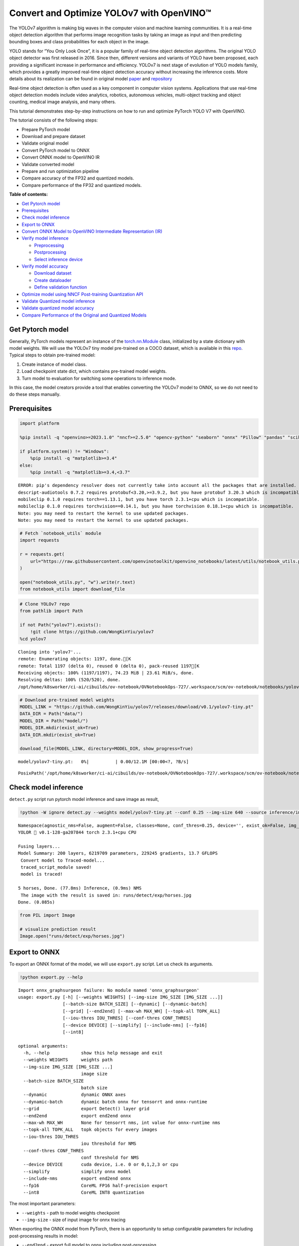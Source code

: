 Convert and Optimize YOLOv7 with OpenVINO™
==========================================

The YOLOv7 algorithm is making big waves in the computer vision and
machine learning communities. It is a real-time object detection
algorithm that performs image recognition tasks by taking an image as
input and then predicting bounding boxes and class probabilities for
each object in the image.

YOLO stands for “You Only Look Once”, it is a popular family of
real-time object detection algorithms. The original YOLO object detector
was first released in 2016. Since then, different versions and variants
of YOLO have been proposed, each providing a significant increase in
performance and efficiency. YOLOv7 is next stage of evolution of YOLO
models family, which provides a greatly improved real-time object
detection accuracy without increasing the inference costs. More details
about its realization can be found in original model
`paper <https://arxiv.org/abs/2207.02696>`__ and
`repository <https://github.com/WongKinYiu/yolov7>`__

Real-time object detection is often used as a key component in computer
vision systems. Applications that use real-time object detection models
include video analytics, robotics, autonomous vehicles, multi-object
tracking and object counting, medical image analysis, and many others.

This tutorial demonstrates step-by-step instructions on how to run and
optimize PyTorch YOLO V7 with OpenVINO.

The tutorial consists of the following steps:

-  Prepare PyTorch model
-  Download and prepare dataset
-  Validate original model
-  Convert PyTorch model to ONNX
-  Convert ONNX model to OpenVINO IR
-  Validate converted model
-  Prepare and run optimization pipeline
-  Compare accuracy of the FP32 and quantized models.
-  Compare performance of the FP32 and quantized models.

**Table of contents:**


-  `Get Pytorch model <#get-pytorch-model>`__
-  `Prerequisites <#prerequisites>`__
-  `Check model inference <#check-model-inference>`__
-  `Export to ONNX <#export-to-onnx>`__
-  `Convert ONNX Model to OpenVINO Intermediate Representation
   (IR) <#convert-onnx-model-to-openvino-intermediate-representation-ir>`__
-  `Verify model inference <#verify-model-inference>`__

   -  `Preprocessing <#preprocessing>`__
   -  `Postprocessing <#postprocessing>`__
   -  `Select inference device <#select-inference-device>`__

-  `Verify model accuracy <#verify-model-accuracy>`__

   -  `Download dataset <#download-dataset>`__
   -  `Create dataloader <#create-dataloader>`__
   -  `Define validation function <#define-validation-function>`__

-  `Optimize model using NNCF Post-training Quantization
   API <#optimize-model-using-nncf-post-training-quantization-api>`__
-  `Validate Quantized model
   inference <#validate-quantized-model-inference>`__
-  `Validate quantized model
   accuracy <#validate-quantized-model-accuracy>`__
-  `Compare Performance of the Original and Quantized
   Models <#compare-performance-of-the-original-and-quantized-models>`__

Get Pytorch model
-----------------



Generally, PyTorch models represent an instance of the
`torch.nn.Module <https://pytorch.org/docs/stable/generated/torch.nn.Module.html>`__
class, initialized by a state dictionary with model weights. We will use
the YOLOv7 tiny model pre-trained on a COCO dataset, which is available
in this `repo <https://github.com/WongKinYiu/yolov7>`__. Typical steps
to obtain pre-trained model:

1. Create instance of model class.
2. Load checkpoint state dict, which contains pre-trained model weights.
3. Turn model to evaluation for switching some operations to inference
   mode.

In this case, the model creators provide a tool that enables converting
the YOLOv7 model to ONNX, so we do not need to do these steps manually.

Prerequisites
-------------



.. code:: ipython3

    import platform

    %pip install -q "openvino>=2023.1.0" "nncf>=2.5.0" "opencv-python" "seaborn" "onnx" "Pillow" "pandas" "scikit-learn" "torch" "torchvision"  "PyYAML>=5.3.1" "tqdm" --extra-index-url https://download.pytorch.org/whl/cpu

    if platform.system() != "Windows":
        %pip install -q "matplotlib>=3.4"
    else:
        %pip install -q "matplotlib>=3.4,<3.7"


.. parsed-literal::

    ERROR: pip's dependency resolver does not currently take into account all the packages that are installed. This behaviour is the source of the following dependency conflicts.
    descript-audiotools 0.7.2 requires protobuf<3.20,>=3.9.2, but you have protobuf 3.20.3 which is incompatible.
    mobileclip 0.1.0 requires torch==1.13.1, but you have torch 2.3.1+cpu which is incompatible.
    mobileclip 0.1.0 requires torchvision==0.14.1, but you have torchvision 0.18.1+cpu which is incompatible.
    Note: you may need to restart the kernel to use updated packages.
    Note: you may need to restart the kernel to use updated packages.


.. code:: ipython3

    # Fetch `notebook_utils` module
    import requests

    r = requests.get(
        url="https://raw.githubusercontent.com/openvinotoolkit/openvino_notebooks/latest/utils/notebook_utils.py",
    )

    open("notebook_utils.py", "w").write(r.text)
    from notebook_utils import download_file

.. code:: ipython3

    # Clone YOLOv7 repo
    from pathlib import Path

    if not Path("yolov7").exists():
        !git clone https://github.com/WongKinYiu/yolov7
    %cd yolov7


.. parsed-literal::

    Cloning into 'yolov7'...
    remote: Enumerating objects: 1197, done.[K
    remote: Total 1197 (delta 0), reused 0 (delta 0), pack-reused 1197[K
    Receiving objects: 100% (1197/1197), 74.23 MiB | 23.61 MiB/s, done.
    Resolving deltas: 100% (520/520), done.
    /opt/home/k8sworker/ci-ai/cibuilds/ov-notebook/OVNotebookOps-727/.workspace/scm/ov-notebook/notebooks/yolov7-optimization/yolov7


.. code:: ipython3

    # Download pre-trained model weights
    MODEL_LINK = "https://github.com/WongKinYiu/yolov7/releases/download/v0.1/yolov7-tiny.pt"
    DATA_DIR = Path("data/")
    MODEL_DIR = Path("model/")
    MODEL_DIR.mkdir(exist_ok=True)
    DATA_DIR.mkdir(exist_ok=True)

    download_file(MODEL_LINK, directory=MODEL_DIR, show_progress=True)



.. parsed-literal::

    model/yolov7-tiny.pt:   0%|          | 0.00/12.1M [00:00<?, ?B/s]




.. parsed-literal::

    PosixPath('/opt/home/k8sworker/ci-ai/cibuilds/ov-notebook/OVNotebookOps-727/.workspace/scm/ov-notebook/notebooks/yolov7-optimization/yolov7/model/yolov7-tiny.pt')



Check model inference
---------------------



``detect.py`` script run pytorch model inference and save image as
result,

.. code:: ipython3

    !python -W ignore detect.py --weights model/yolov7-tiny.pt --conf 0.25 --img-size 640 --source inference/images/horses.jpg


.. parsed-literal::

    Namespace(agnostic_nms=False, augment=False, classes=None, conf_thres=0.25, device='', exist_ok=False, img_size=640, iou_thres=0.45, name='exp', no_trace=False, nosave=False, project='runs/detect', save_conf=False, save_txt=False, source='inference/images/horses.jpg', update=False, view_img=False, weights=['model/yolov7-tiny.pt'])
    YOLOR 🚀 v0.1-128-ga207844 torch 2.3.1+cpu CPU

    Fusing layers...
    Model Summary: 200 layers, 6219709 parameters, 229245 gradients, 13.7 GFLOPS
     Convert model to Traced-model...
     traced_script_module saved!
     model is traced!

    5 horses, Done. (77.8ms) Inference, (0.9ms) NMS
     The image with the result is saved in: runs/detect/exp/horses.jpg
    Done. (0.085s)


.. code:: ipython3

    from PIL import Image

    # visualize prediction result
    Image.open("runs/detect/exp/horses.jpg")




.. image:: yolov7-optimization-with-output_files/yolov7-optimization-with-output_10_0.png



Export to ONNX
--------------



To export an ONNX format of the model, we will use ``export.py`` script.
Let us check its arguments.

.. code:: ipython3

    !python export.py --help


.. parsed-literal::

    Import onnx_graphsurgeon failure: No module named 'onnx_graphsurgeon'
    usage: export.py [-h] [--weights WEIGHTS] [--img-size IMG_SIZE [IMG_SIZE ...]]
                     [--batch-size BATCH_SIZE] [--dynamic] [--dynamic-batch]
                     [--grid] [--end2end] [--max-wh MAX_WH] [--topk-all TOPK_ALL]
                     [--iou-thres IOU_THRES] [--conf-thres CONF_THRES]
                     [--device DEVICE] [--simplify] [--include-nms] [--fp16]
                     [--int8]

    optional arguments:
      -h, --help            show this help message and exit
      --weights WEIGHTS     weights path
      --img-size IMG_SIZE [IMG_SIZE ...]
                            image size
      --batch-size BATCH_SIZE
                            batch size
      --dynamic             dynamic ONNX axes
      --dynamic-batch       dynamic batch onnx for tensorrt and onnx-runtime
      --grid                export Detect() layer grid
      --end2end             export end2end onnx
      --max-wh MAX_WH       None for tensorrt nms, int value for onnx-runtime nms
      --topk-all TOPK_ALL   topk objects for every images
      --iou-thres IOU_THRES
                            iou threshold for NMS
      --conf-thres CONF_THRES
                            conf threshold for NMS
      --device DEVICE       cuda device, i.e. 0 or 0,1,2,3 or cpu
      --simplify            simplify onnx model
      --include-nms         export end2end onnx
      --fp16                CoreML FP16 half-precision export
      --int8                CoreML INT8 quantization


The most important parameters:

-  ``--weights`` - path to model weights checkpoint
-  ``--img-size`` - size of input image for onnx tracing

When exporting the ONNX model from PyTorch, there is an opportunity to
setup configurable parameters for including post-processing results in
model:

-  ``--end2end`` - export full model to onnx including post-processing
-  ``--grid`` - export Detect layer as part of model
-  ``--topk-all`` - top k elements for all images
-  ``--iou-thres`` - intersection over union threshold for NMS
-  ``--conf-thres`` - minimal confidence threshold
-  ``--max-wh`` - max bounding box width and height for NMS

Including whole post-processing to model can help to achieve more
performant results, but in the same time it makes the model less
flexible and does not guarantee full accuracy reproducibility. It is the
reason why we will add only ``--grid`` parameter to preserve original
pytorch model result format. If you want to understand how to work with
an end2end ONNX model, you can check this
`notebook <https://github.com/WongKinYiu/yolov7/blob/main/tools/YOLOv7onnx.ipynb>`__.

.. code:: ipython3

    !python -W ignore export.py --weights model/yolov7-tiny.pt --grid


.. parsed-literal::

    Import onnx_graphsurgeon failure: No module named 'onnx_graphsurgeon'
    Namespace(batch_size=1, conf_thres=0.25, device='cpu', dynamic=False, dynamic_batch=False, end2end=False, fp16=False, grid=True, img_size=[640, 640], include_nms=False, int8=False, iou_thres=0.45, max_wh=None, simplify=False, topk_all=100, weights='model/yolov7-tiny.pt')
    YOLOR 🚀 v0.1-128-ga207844 torch 2.3.1+cpu CPU

    Fusing layers...
    Model Summary: 200 layers, 6219709 parameters, 6219709 gradients, 13.7 GFLOPS

    Starting TorchScript export with torch 2.3.1+cpu...
    TorchScript export success, saved as model/yolov7-tiny.torchscript.pt
    CoreML export failure: No module named 'coremltools'

    Starting TorchScript-Lite export with torch 2.3.1+cpu...
    TorchScript-Lite export success, saved as model/yolov7-tiny.torchscript.ptl

    Starting ONNX export with onnx 1.16.1...
    ONNX export success, saved as model/yolov7-tiny.onnx

    Export complete (2.69s). Visualize with https://github.com/lutzroeder/netron.


Convert ONNX Model to OpenVINO Intermediate Representation (IR)
---------------------------------------------------------------

While ONNX models are directly
supported by OpenVINO runtime, it can be useful to convert them to IR
format to take the advantage of OpenVINO model conversion API features.
The ``ov.convert_model`` python function of `model conversion
API <https://docs.openvino.ai/2024/openvino-workflow/model-preparation.html>`__
can be used for converting the model. The function returns instance of
OpenVINO Model class, which is ready to use in Python interface.
However, it can also be save on device in OpenVINO IR format using
``ov.save_model`` for future execution.

.. code:: ipython3

    import openvino as ov

    model = ov.convert_model("model/yolov7-tiny.onnx")
    # serialize model for saving IR
    ov.save_model(model, "model/yolov7-tiny.xml")

Verify model inference
----------------------



To test model work, we create inference pipeline similar to
``detect.py``. The pipeline consists of preprocessing step, inference of
OpenVINO model, and results post-processing to get bounding boxes.

Preprocessing
~~~~~~~~~~~~~



Model input is a tensor with the ``[1, 3, 640, 640]`` shape in
``N, C, H, W`` format, where

-  ``N`` - number of images in batch (batch size)
-  ``C`` - image channels
-  ``H`` - image height
-  ``W`` - image width

Model expects images in RGB channels format and normalized in [0, 1]
range. To resize images to fit model size ``letterbox`` resize approach
is used where the aspect ratio of width and height is preserved. It is
defined in yolov7 repository.

To keep specific shape, preprocessing automatically enables padding.

.. code:: ipython3

    import numpy as np
    import torch
    from PIL import Image
    from utils.datasets import letterbox
    from utils.plots import plot_one_box


    def preprocess_image(img0: np.ndarray):
        """
        Preprocess image according to YOLOv7 input requirements.
        Takes image in np.array format, resizes it to specific size using letterbox resize, converts color space from BGR (default in OpenCV) to RGB and changes data layout from HWC to CHW.

        Parameters:
          img0 (np.ndarray): image for preprocessing
        Returns:
          img (np.ndarray): image after preprocessing
          img0 (np.ndarray): original image
        """
        # resize
        img = letterbox(img0, auto=False)[0]

        # Convert
        img = img.transpose(2, 0, 1)
        img = np.ascontiguousarray(img)
        return img, img0


    def prepare_input_tensor(image: np.ndarray):
        """
        Converts preprocessed image to tensor format according to YOLOv7 input requirements.
        Takes image in np.array format with unit8 data in [0, 255] range and converts it to torch.Tensor object with float data in [0, 1] range

        Parameters:
          image (np.ndarray): image for conversion to tensor
        Returns:
          input_tensor (torch.Tensor): float tensor ready to use for YOLOv7 inference
        """
        input_tensor = image.astype(np.float32)  # uint8 to fp16/32
        input_tensor /= 255.0  # 0 - 255 to 0.0 - 1.0

        if input_tensor.ndim == 3:
            input_tensor = np.expand_dims(input_tensor, 0)
        return input_tensor


    # label names for visualization
    DEFAULT_NAMES = [
        "person",
        "bicycle",
        "car",
        "motorcycle",
        "airplane",
        "bus",
        "train",
        "truck",
        "boat",
        "traffic light",
        "fire hydrant",
        "stop sign",
        "parking meter",
        "bench",
        "bird",
        "cat",
        "dog",
        "horse",
        "sheep",
        "cow",
        "elephant",
        "bear",
        "zebra",
        "giraffe",
        "backpack",
        "umbrella",
        "handbag",
        "tie",
        "suitcase",
        "frisbee",
        "skis",
        "snowboard",
        "sports ball",
        "kite",
        "baseball bat",
        "baseball glove",
        "skateboard",
        "surfboard",
        "tennis racket",
        "bottle",
        "wine glass",
        "cup",
        "fork",
        "knife",
        "spoon",
        "bowl",
        "banana",
        "apple",
        "sandwich",
        "orange",
        "broccoli",
        "carrot",
        "hot dog",
        "pizza",
        "donut",
        "cake",
        "chair",
        "couch",
        "potted plant",
        "bed",
        "dining table",
        "toilet",
        "tv",
        "laptop",
        "mouse",
        "remote",
        "keyboard",
        "cell phone",
        "microwave",
        "oven",
        "toaster",
        "sink",
        "refrigerator",
        "book",
        "clock",
        "vase",
        "scissors",
        "teddy bear",
        "hair drier",
        "toothbrush",
    ]

    # obtain class names from model checkpoint
    state_dict = torch.load("model/yolov7-tiny.pt", map_location="cpu")
    if hasattr(state_dict["model"], "module"):
        NAMES = getattr(state_dict["model"].module, "names", DEFAULT_NAMES)
    else:
        NAMES = getattr(state_dict["model"], "names", DEFAULT_NAMES)

    del state_dict

    # colors for visualization
    COLORS = {name: [np.random.randint(0, 255) for _ in range(3)] for i, name in enumerate(NAMES)}

Postprocessing
~~~~~~~~~~~~~~



Model output contains detection boxes candidates. It is a tensor with
the ``[1,25200,85]`` shape in the ``B, N, 85`` format, where:

-  ``B`` - batch size
-  ``N`` - number of detection boxes

Detection box has the [``x``, ``y``, ``h``, ``w``, ``box_score``,
``class_no_1``, …, ``class_no_80``] format, where:

-  (``x``, ``y``) - raw coordinates of box center
-  ``h``, ``w`` - raw height and width of box
-  ``box_score`` - confidence of detection box
-  ``class_no_1``, …, ``class_no_80`` - probability distribution over
   the classes.

For getting final prediction, we need to apply non maximum suppression
algorithm and rescale boxes coordinates to original image size.

.. code:: ipython3

    from typing import List, Tuple, Dict
    from utils.general import scale_coords, non_max_suppression


    def detect(
        model: ov.Model,
        image_path: Path,
        conf_thres: float = 0.25,
        iou_thres: float = 0.45,
        classes: List[int] = None,
        agnostic_nms: bool = False,
    ):
        """
        OpenVINO YOLOv7 model inference function. Reads image, preprocess it, runs model inference and postprocess results using NMS.
        Parameters:
            model (Model): OpenVINO compiled model.
            image_path (Path): input image path.
            conf_thres (float, *optional*, 0.25): minimal accpeted confidence for object filtering
            iou_thres (float, *optional*, 0.45): minimal overlap score for remloving objects duplicates in NMS
            classes (List[int], *optional*, None): labels for prediction filtering, if not provided all predicted labels will be used
            agnostic_nms (bool, *optiona*, False): apply class agnostinc NMS approach or not
        Returns:
           pred (List): list of detections with (n,6) shape, where n - number of detected boxes in format [x1, y1, x2, y2, score, label]
           orig_img (np.ndarray): image before preprocessing, can be used for results visualization
           inpjut_shape (Tuple[int]): shape of model input tensor, can be used for output rescaling
        """
        output_blob = model.output(0)
        img = np.array(Image.open(image_path))
        preprocessed_img, orig_img = preprocess_image(img)
        input_tensor = prepare_input_tensor(preprocessed_img)
        predictions = torch.from_numpy(model(input_tensor)[output_blob])
        pred = non_max_suppression(predictions, conf_thres, iou_thres, classes=classes, agnostic=agnostic_nms)
        return pred, orig_img, input_tensor.shape


    def draw_boxes(
        predictions: np.ndarray,
        input_shape: Tuple[int],
        image: np.ndarray,
        names: List[str],
        colors: Dict[str, int],
    ):
        """
        Utility function for drawing predicted bounding boxes on image
        Parameters:
            predictions (np.ndarray): list of detections with (n,6) shape, where n - number of detected boxes in format [x1, y1, x2, y2, score, label]
            image (np.ndarray): image for boxes visualization
            names (List[str]): list of names for each class in dataset
            colors (Dict[str, int]): mapping between class name and drawing color
        Returns:
            image (np.ndarray): box visualization result
        """
        if not len(predictions):
            return image
        # Rescale boxes from input size to original image size
        predictions[:, :4] = scale_coords(input_shape[2:], predictions[:, :4], image.shape).round()

        # Write results
        for *xyxy, conf, cls in reversed(predictions):
            label = f"{names[int(cls)]} {conf:.2f}"
            plot_one_box(xyxy, image, label=label, color=colors[names[int(cls)]], line_thickness=1)
        return image

.. code:: ipython3

    core = ov.Core()
    # read converted model
    model = core.read_model("model/yolov7-tiny.xml")

Select inference device
~~~~~~~~~~~~~~~~~~~~~~~



select device from dropdown list for running inference using OpenVINO

.. code:: ipython3

    import ipywidgets as widgets

    device = widgets.Dropdown(
        options=core.available_devices + ["AUTO"],
        value="AUTO",
        description="Device:",
        disabled=False,
    )

    device




.. parsed-literal::

    Dropdown(description='Device:', index=1, options=('CPU', 'AUTO'), value='AUTO')



.. code:: ipython3

    # load model on CPU device
    compiled_model = core.compile_model(model, device.value)

.. code:: ipython3

    boxes, image, input_shape = detect(compiled_model, "inference/images/horses.jpg")
    image_with_boxes = draw_boxes(boxes[0], input_shape, image, NAMES, COLORS)
    # visualize results
    Image.fromarray(image_with_boxes)




.. image:: yolov7-optimization-with-output_files/yolov7-optimization-with-output_27_0.png



Verify model accuracy
---------------------



Download dataset
~~~~~~~~~~~~~~~~



YOLOv7 tiny is pre-trained on the COCO dataset, so in order to evaluate
the model accuracy, we need to download it. According to the
instructions provided in the YOLOv7 repo, we also need to download
annotations in the format used by the author of the model, for use with
the original model evaluation scripts.

.. code:: ipython3

    from zipfile import ZipFile

    DATA_URL = "http://images.cocodataset.org/zips/val2017.zip"
    LABELS_URL = "https://github.com/ultralytics/yolov5/releases/download/v1.0/coco2017labels-segments.zip"

    OUT_DIR = Path(".")

    download_file(DATA_URL, directory=OUT_DIR, show_progress=True)
    download_file(LABELS_URL, directory=OUT_DIR, show_progress=True)

    if not (OUT_DIR / "coco/labels").exists():
        with ZipFile("coco2017labels-segments.zip", "r") as zip_ref:
            zip_ref.extractall(OUT_DIR)
        with ZipFile("val2017.zip", "r") as zip_ref:
            zip_ref.extractall(OUT_DIR / "coco/images")



.. parsed-literal::

    val2017.zip:   0%|          | 0.00/778M [00:00<?, ?B/s]



.. parsed-literal::

    coco2017labels-segments.zip:   0%|          | 0.00/169M [00:00<?, ?B/s]


Create dataloader
~~~~~~~~~~~~~~~~~



.. code:: ipython3

    from collections import namedtuple
    import yaml
    from utils.datasets import create_dataloader
    from utils.general import check_dataset, box_iou, xywh2xyxy, colorstr

    # read dataset config
    DATA_CONFIG = "data/coco.yaml"
    with open(DATA_CONFIG) as f:
        data = yaml.load(f, Loader=yaml.SafeLoader)

    # Dataloader
    TASK = "val"  # path to train/val/test images
    Option = namedtuple("Options", ["single_cls"])  # imitation of commandline provided options for single class evaluation
    opt = Option(False)
    dataloader = create_dataloader(data[TASK], 640, 1, 32, opt, pad=0.5, prefix=colorstr(f"{TASK}: "))[0]


.. parsed-literal::

    val: Scanning 'coco/val2017' images and labels... 4952 found, 48 missing, 0 empty, 0 corrupted: 100%|██████████| 5000/5000 [00:02<00:00, 2410.16it/s]


Define validation function
~~~~~~~~~~~~~~~~~~~~~~~~~~



We will reuse validation metrics provided in the YOLOv7 repo with a
modification for this case (removing extra steps). The original model
evaluation procedure can be found in this
`file <https://github.com/WongKinYiu/yolov7/blob/main/test.py>`__

.. code:: ipython3

    import numpy as np
    from tqdm.notebook import tqdm
    from utils.metrics import ap_per_class


    def test(
        data,
        model: ov.Model,
        dataloader: torch.utils.data.DataLoader,
        conf_thres: float = 0.001,
        iou_thres: float = 0.65,  # for NMS
        single_cls: bool = False,
        v5_metric: bool = False,
        names: List[str] = None,
        num_samples: int = None,
    ):
        """
        YOLOv7 accuracy evaluation. Processes validation dataset and compites metrics.

        Parameters:
            model (ov.Model): OpenVINO compiled model.
            dataloader (torch.utils.DataLoader): validation dataset.
            conf_thres (float, *optional*, 0.001): minimal confidence threshold for keeping detections
            iou_thres (float, *optional*, 0.65): IOU threshold for NMS
            single_cls (bool, *optional*, False): class agnostic evaluation
            v5_metric (bool, *optional*, False): use YOLOv5 evaluation approach for metrics calculation
            names (List[str], *optional*, None): names for each class in dataset
            num_samples (int, *optional*, None): number samples for testing
        Returns:
            mp (float): mean precision
            mr (float): mean recall
            map50 (float): mean average precision at 0.5 IOU threshold
            map (float): mean average precision at 0.5:0.95 IOU thresholds
            maps (Dict(int, float): average precision per class
            seen (int): number of evaluated images
            labels (int): number of labels
        """

        model_output = model.output(0)
        check_dataset(data)  # check
        nc = 1 if single_cls else int(data["nc"])  # number of classes
        iouv = torch.linspace(0.5, 0.95, 10)  # iou vector for mAP@0.5:0.95
        niou = iouv.numel()

        if v5_metric:
            print("Testing with YOLOv5 AP metric...")

        seen = 0
        p, r, mp, mr, map50, map = 0.0, 0.0, 0.0, 0.0, 0.0, 0.0
        stats, ap, ap_class = [], [], []
        for sample_id, (img, targets, _, shapes) in enumerate(tqdm(dataloader)):
            if num_samples is not None and sample_id == num_samples:
                break
            img = prepare_input_tensor(img.numpy())
            targets = targets
            height, width = img.shape[2:]

            with torch.no_grad():
                # Run model
                out = torch.from_numpy(model(ov.Tensor(img))[model_output])  # inference output
                # Run NMS
                targets[:, 2:] *= torch.Tensor([width, height, width, height])  # to pixels

                out = non_max_suppression(
                    out,
                    conf_thres=conf_thres,
                    iou_thres=iou_thres,
                    labels=None,
                    multi_label=True,
                )
            # Statistics per image
            for si, pred in enumerate(out):
                labels = targets[targets[:, 0] == si, 1:]
                nl = len(labels)
                tcls = labels[:, 0].tolist() if nl else []  # target class
                seen += 1

                if len(pred) == 0:
                    if nl:
                        stats.append(
                            (
                                torch.zeros(0, niou, dtype=torch.bool),
                                torch.Tensor(),
                                torch.Tensor(),
                                tcls,
                            )
                        )
                    continue
                # Predictions
                predn = pred.clone()
                scale_coords(img[si].shape[1:], predn[:, :4], shapes[si][0], shapes[si][1])  # native-space pred
                # Assign all predictions as incorrect
                correct = torch.zeros(pred.shape[0], niou, dtype=torch.bool, device="cpu")
                if nl:
                    detected = []  # target indices
                    tcls_tensor = labels[:, 0]
                    # target boxes
                    tbox = xywh2xyxy(labels[:, 1:5])
                    scale_coords(img[si].shape[1:], tbox, shapes[si][0], shapes[si][1])  # native-space labels
                    # Per target class
                    for cls in torch.unique(tcls_tensor):
                        ti = (cls == tcls_tensor).nonzero(as_tuple=False).view(-1)  # prediction indices
                        pi = (cls == pred[:, 5]).nonzero(as_tuple=False).view(-1)  # target indices
                        # Search for detections
                        if pi.shape[0]:
                            # Prediction to target ious
                            ious, i = box_iou(predn[pi, :4], tbox[ti]).max(1)  # best ious, indices
                            # Append detections
                            detected_set = set()
                            for j in (ious > iouv[0]).nonzero(as_tuple=False):
                                d = ti[i[j]]  # detected target
                                if d.item() not in detected_set:
                                    detected_set.add(d.item())
                                    detected.append(d)
                                    correct[pi[j]] = ious[j] > iouv  # iou_thres is 1xn
                                    if len(detected) == nl:  # all targets already located in image
                                        break
                # Append statistics (correct, conf, pcls, tcls)
                stats.append((correct.cpu(), pred[:, 4].cpu(), pred[:, 5].cpu(), tcls))
        # Compute statistics
        stats = [np.concatenate(x, 0) for x in zip(*stats)]  # to numpy
        if len(stats) and stats[0].any():
            p, r, ap, f1, ap_class = ap_per_class(*stats, plot=True, v5_metric=v5_metric, names=names)
            ap50, ap = ap[:, 0], ap.mean(1)  # AP@0.5, AP@0.5:0.95
            mp, mr, map50, map = p.mean(), r.mean(), ap50.mean(), ap.mean()
            nt = np.bincount(stats[3].astype(np.int64), minlength=nc)  # number of targets per class
        else:
            nt = torch.zeros(1)
        maps = np.zeros(nc) + map
        for i, c in enumerate(ap_class):
            maps[c] = ap[i]
        return mp, mr, map50, map, maps, seen, nt.sum()

Validation function reports following list of accuracy metrics:

-  ``Precision`` is the degree of exactness of the model in identifying
   only relevant objects.
-  ``Recall`` measures the ability of the model to detect all ground
   truths objects.
-  ``mAP@t`` - mean average precision, represented as area under the
   Precision-Recall curve aggregated over all classes in the dataset,
   where ``t`` is Intersection Over Union (IOU) threshold, degree of
   overlapping between ground truth and predicted objects. Therefore,
   ``mAP@.5`` indicates that mean average precision calculated at 0.5
   IOU threshold, ``mAP@.5:.95`` - calculated on range IOU thresholds
   from 0.5 to 0.95 with step 0.05.

.. code:: ipython3

    mp, mr, map50, map, maps, num_images, labels = test(data=data, model=compiled_model, dataloader=dataloader, names=NAMES)
    # Print results
    s = ("%20s" + "%12s" * 6) % (
        "Class",
        "Images",
        "Labels",
        "Precision",
        "Recall",
        "mAP@.5",
        "mAP@.5:.95",
    )
    print(s)
    pf = "%20s" + "%12i" * 2 + "%12.3g" * 4  # print format
    print(pf % ("all", num_images, labels, mp, mr, map50, map))



.. parsed-literal::

      0%|          | 0/5000 [00:00<?, ?it/s]


.. parsed-literal::

                   Class      Images      Labels   Precision      Recall      mAP@.5  mAP@.5:.95
                     all        5000       36335       0.651       0.507       0.544       0.359


Optimize model using NNCF Post-training Quantization API
--------------------------------------------------------



`NNCF <https://github.com/openvinotoolkit/nncf>`__ provides a suite of
advanced algorithms for Neural Networks inference optimization in
OpenVINO with minimal accuracy drop. We will use 8-bit quantization in
post-training mode (without the fine-tuning pipeline) to optimize
YOLOv7.

   **Note**: NNCF Post-training Quantization is available as a preview
   feature in OpenVINO 2022.3 release. Fully functional support will be
   provided in the next releases.

The optimization process contains the following steps:

1. Create a Dataset for quantization.
2. Run ``nncf.quantize`` for getting an optimized model.
3. Serialize an OpenVINO IR model, using the
   ``openvino.runtime.serialize`` function.

Reuse validation dataloader in accuracy testing for quantization. For
that, it should be wrapped into the ``nncf.Dataset`` object and define
transformation function for getting only input tensors.

.. code:: ipython3

    import nncf  # noqa: F811


    def transform_fn(data_item):
        """
        Quantization transform function. Extracts and preprocess input data from dataloader item for quantization.
        Parameters:
           data_item: Tuple with data item produced by DataLoader during iteration
        Returns:
            input_tensor: Input data for quantization
        """
        img = data_item[0].numpy()
        input_tensor = prepare_input_tensor(img)
        return input_tensor


    quantization_dataset = nncf.Dataset(dataloader, transform_fn)


.. parsed-literal::

    INFO:nncf:NNCF initialized successfully. Supported frameworks detected: torch, tensorflow, onnx, openvino


The ``nncf.quantize`` function provides interface for model
quantization. It requires instance of OpenVINO Model and quantization
dataset. Optionally, some additional parameters for configuration
quantization process (number of samples for quantization, preset,
ignored scope etc.) can be provided. YOLOv7 model contains non-ReLU
activation functions, which require asymmetric quantization of
activations. To achieve better result, we will use ``mixed``
quantization preset. It provides symmetric quantization of weights and
asymmetric quantization of activations.

.. code:: ipython3

    quantized_model = nncf.quantize(model, quantization_dataset, preset=nncf.QuantizationPreset.MIXED)

    ov.save_model(quantized_model, "model/yolov7-tiny_int8.xml")


.. parsed-literal::

    2024-07-13 04:17:49.896323: I tensorflow/core/util/port.cc:110] oneDNN custom operations are on. You may see slightly different numerical results due to floating-point round-off errors from different computation orders. To turn them off, set the environment variable `TF_ENABLE_ONEDNN_OPTS=0`.
    2024-07-13 04:17:49.928585: I tensorflow/core/platform/cpu_feature_guard.cc:182] This TensorFlow binary is optimized to use available CPU instructions in performance-critical operations.
    To enable the following instructions: AVX2 AVX512F AVX512_VNNI FMA, in other operations, rebuild TensorFlow with the appropriate compiler flags.
    2024-07-13 04:17:50.540879: W tensorflow/compiler/tf2tensorrt/utils/py_utils.cc:38] TF-TRT Warning: Could not find TensorRT



.. parsed-literal::

    Output()


















.. parsed-literal::

    Output()

















.. parsed-literal::

    WARNING:openvino.runtime.opset13.ops:Converting value of float32 to float16. Memory sharing is disabled by default. Set shared_memory=False to hide this warning.
    WARNING:openvino.runtime.opset13.ops:Converting value of float32 to float16. Memory sharing is disabled by default. Set shared_memory=False to hide this warning.
    WARNING:openvino.runtime.opset13.ops:Converting value of float32 to float16. Memory sharing is disabled by default. Set shared_memory=False to hide this warning.
    WARNING:openvino.runtime.opset13.ops:Converting value of float32 to float16. Memory sharing is disabled by default. Set shared_memory=False to hide this warning.
    WARNING:openvino.runtime.opset13.ops:Converting value of float32 to float16. Memory sharing is disabled by default. Set shared_memory=False to hide this warning.
    WARNING:openvino.runtime.opset13.ops:Converting value of float32 to float16. Memory sharing is disabled by default. Set shared_memory=False to hide this warning.
    WARNING:openvino.runtime.opset13.ops:Converting value of float32 to float16. Memory sharing is disabled by default. Set shared_memory=False to hide this warning.
    WARNING:openvino.runtime.opset13.ops:Converting value of float32 to float16. Memory sharing is disabled by default. Set shared_memory=False to hide this warning.
    WARNING:openvino.runtime.opset13.ops:Converting value of float32 to float16. Memory sharing is disabled by default. Set shared_memory=False to hide this warning.
    WARNING:openvino.runtime.opset13.ops:Converting value of float32 to float16. Memory sharing is disabled by default. Set shared_memory=False to hide this warning.
    WARNING:openvino.runtime.opset13.ops:Converting value of float32 to float16. Memory sharing is disabled by default. Set shared_memory=False to hide this warning.
    WARNING:openvino.runtime.opset13.ops:Converting value of float32 to float16. Memory sharing is disabled by default. Set shared_memory=False to hide this warning.
    WARNING:openvino.runtime.opset13.ops:Converting value of float32 to float16. Memory sharing is disabled by default. Set shared_memory=False to hide this warning.
    WARNING:openvino.runtime.opset13.ops:Converting value of float32 to float16. Memory sharing is disabled by default. Set shared_memory=False to hide this warning.
    WARNING:openvino.runtime.opset13.ops:Converting value of float32 to float16. Memory sharing is disabled by default. Set shared_memory=False to hide this warning.
    WARNING:openvino.runtime.opset13.ops:Converting value of float32 to float16. Memory sharing is disabled by default. Set shared_memory=False to hide this warning.
    WARNING:openvino.runtime.opset13.ops:Converting value of float32 to float16. Memory sharing is disabled by default. Set shared_memory=False to hide this warning.
    WARNING:openvino.runtime.opset13.ops:Converting value of float32 to float16. Memory sharing is disabled by default. Set shared_memory=False to hide this warning.
    WARNING:openvino.runtime.opset13.ops:Converting value of float32 to float16. Memory sharing is disabled by default. Set shared_memory=False to hide this warning.
    WARNING:openvino.runtime.opset13.ops:Converting value of float32 to float16. Memory sharing is disabled by default. Set shared_memory=False to hide this warning.
    WARNING:openvino.runtime.opset13.ops:Converting value of float32 to float16. Memory sharing is disabled by default. Set shared_memory=False to hide this warning.
    WARNING:openvino.runtime.opset13.ops:Converting value of float32 to float16. Memory sharing is disabled by default. Set shared_memory=False to hide this warning.
    WARNING:openvino.runtime.opset13.ops:Converting value of float32 to float16. Memory sharing is disabled by default. Set shared_memory=False to hide this warning.
    WARNING:openvino.runtime.opset13.ops:Converting value of float32 to float16. Memory sharing is disabled by default. Set shared_memory=False to hide this warning.
    WARNING:openvino.runtime.opset13.ops:Converting value of float32 to float16. Memory sharing is disabled by default. Set shared_memory=False to hide this warning.
    WARNING:openvino.runtime.opset13.ops:Converting value of float32 to float16. Memory sharing is disabled by default. Set shared_memory=False to hide this warning.
    WARNING:openvino.runtime.opset13.ops:Converting value of float32 to float16. Memory sharing is disabled by default. Set shared_memory=False to hide this warning.
    WARNING:openvino.runtime.opset13.ops:Converting value of float32 to float16. Memory sharing is disabled by default. Set shared_memory=False to hide this warning.
    WARNING:openvino.runtime.opset13.ops:Converting value of float32 to float16. Memory sharing is disabled by default. Set shared_memory=False to hide this warning.
    WARNING:openvino.runtime.opset13.ops:Converting value of float32 to float16. Memory sharing is disabled by default. Set shared_memory=False to hide this warning.
    WARNING:openvino.runtime.opset13.ops:Converting value of float32 to float16. Memory sharing is disabled by default. Set shared_memory=False to hide this warning.
    WARNING:openvino.runtime.opset13.ops:Converting value of float32 to float16. Memory sharing is disabled by default. Set shared_memory=False to hide this warning.
    WARNING:openvino.runtime.opset13.ops:Converting value of float32 to float16. Memory sharing is disabled by default. Set shared_memory=False to hide this warning.
    WARNING:openvino.runtime.opset13.ops:Converting value of float32 to float16. Memory sharing is disabled by default. Set shared_memory=False to hide this warning.
    WARNING:openvino.runtime.opset13.ops:Converting value of float32 to float16. Memory sharing is disabled by default. Set shared_memory=False to hide this warning.
    WARNING:openvino.runtime.opset13.ops:Converting value of float32 to float16. Memory sharing is disabled by default. Set shared_memory=False to hide this warning.
    WARNING:openvino.runtime.opset13.ops:Converting value of float32 to float16. Memory sharing is disabled by default. Set shared_memory=False to hide this warning.
    WARNING:openvino.runtime.opset13.ops:Converting value of float32 to float16. Memory sharing is disabled by default. Set shared_memory=False to hide this warning.
    WARNING:openvino.runtime.opset13.ops:Converting value of float32 to float16. Memory sharing is disabled by default. Set shared_memory=False to hide this warning.


Validate Quantized model inference
----------------------------------



.. code:: ipython3

    device




.. parsed-literal::

    Dropdown(description='Device:', index=1, options=('CPU', 'AUTO'), value='AUTO')



.. code:: ipython3

    int8_compiled_model = core.compile_model(quantized_model, device.value)
    boxes, image, input_shape = detect(int8_compiled_model, "inference/images/horses.jpg")
    image_with_boxes = draw_boxes(boxes[0], input_shape, image, NAMES, COLORS)
    Image.fromarray(image_with_boxes)




.. image:: yolov7-optimization-with-output_files/yolov7-optimization-with-output_44_0.png



Validate quantized model accuracy
---------------------------------



.. code:: ipython3

    int8_result = test(data=data, model=int8_compiled_model, dataloader=dataloader, names=NAMES)



.. parsed-literal::

      0%|          | 0/5000 [00:00<?, ?it/s]


.. code:: ipython3

    mp, mr, map50, map, maps, num_images, labels = int8_result
    # Print results
    s = ("%20s" + "%12s" * 6) % (
        "Class",
        "Images",
        "Labels",
        "Precision",
        "Recall",
        "mAP@.5",
        "mAP@.5:.95",
    )
    print(s)
    pf = "%20s" + "%12i" * 2 + "%12.3g" * 4  # print format
    print(pf % ("all", num_images, labels, mp, mr, map50, map))


.. parsed-literal::

                   Class      Images      Labels   Precision      Recall      mAP@.5  mAP@.5:.95
                     all        5000       36335       0.643       0.506        0.54       0.353


As we can see, model accuracy slightly changed after quantization.
However, if we look at the output image, these changes are not
significant.

Compare Performance of the Original and Quantized Models
--------------------------------------------------------



Finally, use the OpenVINO `Benchmark
Tool <https://docs.openvino.ai/2024/learn-openvino/openvino-samples/benchmark-tool.html>`__
to measure the inference performance of the ``FP32`` and ``INT8``
models.

   **NOTE**: For more accurate performance, it is recommended to run
   ``benchmark_app`` in a terminal/command prompt after closing other
   applications. Run ``benchmark_app -m model.xml -d CPU`` to benchmark
   async inference on CPU for one minute. Change ``CPU`` to ``GPU`` to
   benchmark on GPU. Run ``benchmark_app --help`` to see an overview of
   all command-line options.

.. code:: ipython3

    device




.. parsed-literal::

    Dropdown(description='Device:', index=1, options=('CPU', 'AUTO'), value='AUTO')



.. code:: ipython3

    # Inference FP32 model (OpenVINO IR)
    !benchmark_app -m model/yolov7-tiny.xml -d $device.value -api async


.. parsed-literal::

    [Step 1/11] Parsing and validating input arguments
    [ INFO ] Parsing input parameters
    [Step 2/11] Loading OpenVINO Runtime
    [ WARNING ] Default duration 120 seconds is used for unknown device AUTO
    [ INFO ] OpenVINO:
    [ INFO ] Build ................................. 2024.4.0-16028-fe423b97163
    [ INFO ]
    [ INFO ] Device info:
    [ INFO ] AUTO
    [ INFO ] Build ................................. 2024.4.0-16028-fe423b97163
    [ INFO ]
    [ INFO ]
    [Step 3/11] Setting device configuration
    [ WARNING ] Performance hint was not explicitly specified in command line. Device(AUTO) performance hint will be set to PerformanceMode.THROUGHPUT.
    [Step 4/11] Reading model files
    [ INFO ] Loading model files
    [ INFO ] Read model took 13.26 ms
    [ INFO ] Original model I/O parameters:
    [ INFO ] Model inputs:
    [ INFO ]     images (node: images) : f32 / [...] / [1,3,640,640]
    [ INFO ] Model outputs:
    [ INFO ]     output (node: output) : f32 / [...] / [1,25200,85]
    [Step 5/11] Resizing model to match image sizes and given batch
    [ INFO ] Model batch size: 1
    [Step 6/11] Configuring input of the model
    [ INFO ] Model inputs:
    [ INFO ]     images (node: images) : u8 / [N,C,H,W] / [1,3,640,640]
    [ INFO ] Model outputs:
    [ INFO ]     output (node: output) : f32 / [...] / [1,25200,85]
    [Step 7/11] Loading the model to the device
    [ INFO ] Compile model took 254.06 ms
    [Step 8/11] Querying optimal runtime parameters
    [ INFO ] Model:
    [ INFO ]   NETWORK_NAME: main_graph
    [ INFO ]   EXECUTION_DEVICES: ['CPU']
    [ INFO ]   PERFORMANCE_HINT: PerformanceMode.THROUGHPUT
    [ INFO ]   OPTIMAL_NUMBER_OF_INFER_REQUESTS: 6
    [ INFO ]   MULTI_DEVICE_PRIORITIES: CPU
    [ INFO ]   CPU:
    [ INFO ]     AFFINITY: Affinity.CORE
    [ INFO ]     CPU_DENORMALS_OPTIMIZATION: False
    [ INFO ]     CPU_SPARSE_WEIGHTS_DECOMPRESSION_RATE: 1.0
    [ INFO ]     DYNAMIC_QUANTIZATION_GROUP_SIZE: 32
    [ INFO ]     ENABLE_CPU_PINNING: True
    [ INFO ]     ENABLE_HYPER_THREADING: True
    [ INFO ]     EXECUTION_DEVICES: ['CPU']
    [ INFO ]     EXECUTION_MODE_HINT: ExecutionMode.PERFORMANCE
    [ INFO ]     INFERENCE_NUM_THREADS: 24
    [ INFO ]     INFERENCE_PRECISION_HINT: <Type: 'float32'>
    [ INFO ]     KV_CACHE_PRECISION: <Type: 'float16'>
    [ INFO ]     LOG_LEVEL: Level.NO
    [ INFO ]     MODEL_DISTRIBUTION_POLICY: set()
    [ INFO ]     NETWORK_NAME: main_graph
    [ INFO ]     NUM_STREAMS: 6
    [ INFO ]     OPTIMAL_NUMBER_OF_INFER_REQUESTS: 6
    [ INFO ]     PERFORMANCE_HINT: THROUGHPUT
    [ INFO ]     PERFORMANCE_HINT_NUM_REQUESTS: 0
    [ INFO ]     PERF_COUNT: NO
    [ INFO ]     SCHEDULING_CORE_TYPE: SchedulingCoreType.ANY_CORE
    [ INFO ]   MODEL_PRIORITY: Priority.MEDIUM
    [ INFO ]   LOADED_FROM_CACHE: False
    [ INFO ]   PERF_COUNT: False
    [Step 9/11] Creating infer requests and preparing input tensors
    [ WARNING ] No input files were given for input 'images'!. This input will be filled with random values!
    [ INFO ] Fill input 'images' with random values
    [Step 10/11] Measuring performance (Start inference asynchronously, 6 inference requests, limits: 120000 ms duration)
    [ INFO ] Benchmarking in inference only mode (inputs filling are not included in measurement loop).
    [ INFO ] First inference took 46.77 ms
    [Step 11/11] Dumping statistics report
    [ INFO ] Execution Devices:['CPU']
    [ INFO ] Count:            11694 iterations
    [ INFO ] Duration:         120060.72 ms
    [ INFO ] Latency:
    [ INFO ]    Median:        61.36 ms
    [ INFO ]    Average:       61.45 ms
    [ INFO ]    Min:           34.72 ms
    [ INFO ]    Max:           81.34 ms
    [ INFO ] Throughput:   97.40 FPS


.. code:: ipython3

    # Inference INT8 model (OpenVINO IR)
    !benchmark_app -m model/yolov7-tiny_int8.xml -d $device.value -api async


.. parsed-literal::

    [Step 1/11] Parsing and validating input arguments
    [ INFO ] Parsing input parameters
    [Step 2/11] Loading OpenVINO Runtime
    [ WARNING ] Default duration 120 seconds is used for unknown device AUTO
    [ INFO ] OpenVINO:
    [ INFO ] Build ................................. 2024.4.0-16028-fe423b97163
    [ INFO ]
    [ INFO ] Device info:
    [ INFO ] AUTO
    [ INFO ] Build ................................. 2024.4.0-16028-fe423b97163
    [ INFO ]
    [ INFO ]
    [Step 3/11] Setting device configuration
    [ WARNING ] Performance hint was not explicitly specified in command line. Device(AUTO) performance hint will be set to PerformanceMode.THROUGHPUT.
    [Step 4/11] Reading model files
    [ INFO ] Loading model files
    [ INFO ] Read model took 19.00 ms
    [ INFO ] Original model I/O parameters:
    [ INFO ] Model inputs:
    [ INFO ]     images (node: images) : f32 / [...] / [1,3,640,640]
    [ INFO ] Model outputs:
    [ INFO ]     output (node: output) : f32 / [...] / [1,25200,85]
    [Step 5/11] Resizing model to match image sizes and given batch
    [ INFO ] Model batch size: 1
    [Step 6/11] Configuring input of the model
    [ INFO ] Model inputs:
    [ INFO ]     images (node: images) : u8 / [N,C,H,W] / [1,3,640,640]
    [ INFO ] Model outputs:
    [ INFO ]     output (node: output) : f32 / [...] / [1,25200,85]
    [Step 7/11] Loading the model to the device
    [ INFO ] Compile model took 402.55 ms
    [Step 8/11] Querying optimal runtime parameters
    [ INFO ] Model:
    [ INFO ]   NETWORK_NAME: main_graph
    [ INFO ]   EXECUTION_DEVICES: ['CPU']
    [ INFO ]   PERFORMANCE_HINT: PerformanceMode.THROUGHPUT
    [ INFO ]   OPTIMAL_NUMBER_OF_INFER_REQUESTS: 6
    [ INFO ]   MULTI_DEVICE_PRIORITIES: CPU
    [ INFO ]   CPU:
    [ INFO ]     AFFINITY: Affinity.CORE
    [ INFO ]     CPU_DENORMALS_OPTIMIZATION: False
    [ INFO ]     CPU_SPARSE_WEIGHTS_DECOMPRESSION_RATE: 1.0
    [ INFO ]     DYNAMIC_QUANTIZATION_GROUP_SIZE: 32
    [ INFO ]     ENABLE_CPU_PINNING: True
    [ INFO ]     ENABLE_HYPER_THREADING: True
    [ INFO ]     EXECUTION_DEVICES: ['CPU']
    [ INFO ]     EXECUTION_MODE_HINT: ExecutionMode.PERFORMANCE
    [ INFO ]     INFERENCE_NUM_THREADS: 24
    [ INFO ]     INFERENCE_PRECISION_HINT: <Type: 'float32'>
    [ INFO ]     KV_CACHE_PRECISION: <Type: 'float16'>
    [ INFO ]     LOG_LEVEL: Level.NO
    [ INFO ]     MODEL_DISTRIBUTION_POLICY: set()
    [ INFO ]     NETWORK_NAME: main_graph
    [ INFO ]     NUM_STREAMS: 6
    [ INFO ]     OPTIMAL_NUMBER_OF_INFER_REQUESTS: 6
    [ INFO ]     PERFORMANCE_HINT: THROUGHPUT
    [ INFO ]     PERFORMANCE_HINT_NUM_REQUESTS: 0
    [ INFO ]     PERF_COUNT: NO
    [ INFO ]     SCHEDULING_CORE_TYPE: SchedulingCoreType.ANY_CORE
    [ INFO ]   MODEL_PRIORITY: Priority.MEDIUM
    [ INFO ]   LOADED_FROM_CACHE: False
    [ INFO ]   PERF_COUNT: False
    [Step 9/11] Creating infer requests and preparing input tensors
    [ WARNING ] No input files were given for input 'images'!. This input will be filled with random values!
    [ INFO ] Fill input 'images' with random values
    [Step 10/11] Measuring performance (Start inference asynchronously, 6 inference requests, limits: 120000 ms duration)
    [ INFO ] Benchmarking in inference only mode (inputs filling are not included in measurement loop).
    [ INFO ] First inference took 23.71 ms
    [Step 11/11] Dumping statistics report
    [ INFO ] Execution Devices:['CPU']
    [ INFO ] Count:            34356 iterations
    [ INFO ] Duration:         120021.29 ms
    [ INFO ] Latency:
    [ INFO ]    Median:        20.77 ms
    [ INFO ]    Average:       20.84 ms
    [ INFO ]    Min:           14.81 ms
    [ INFO ]    Max:           41.35 ms
    [ INFO ] Throughput:   286.25 FPS

